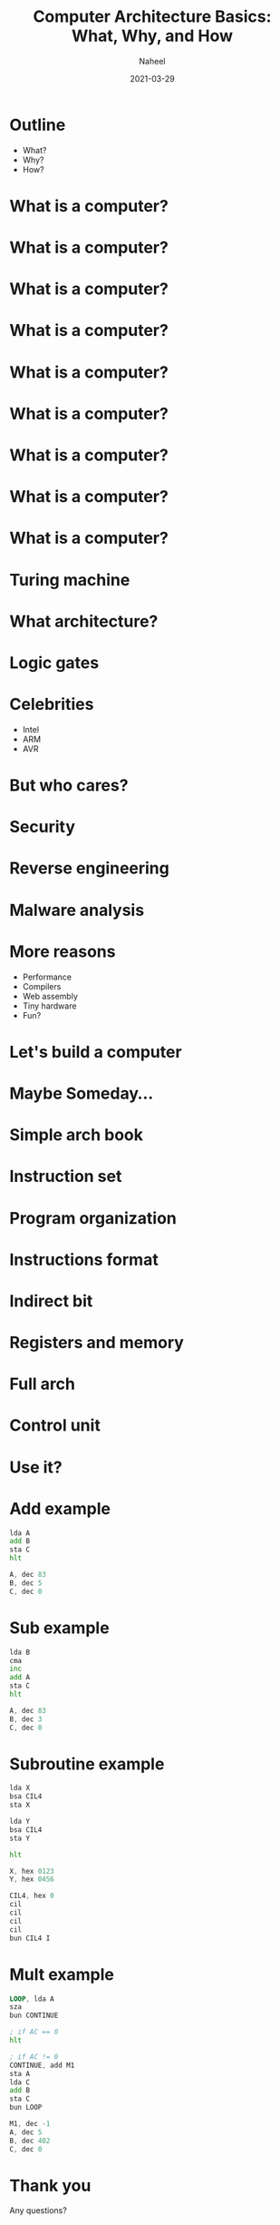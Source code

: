 #+TITLE: Computer Architecture Basics: What, Why, and How
#+AUTHOR: Naheel
#+DATE: 2021-03-29

#+OPTIONS: toc:nil num:nil
#+OPTIONS: reveal_title_slide:"<h2>%t</h2><h4>%a</h4><h4>%d</h4>"
#+REVEAL_THEME: black
#+REVEAL_TITLE_SLIDE_BACKGROUND: #000
#+REVEAL_DEFAULT_SLIDE_BACKGROUND: #000
#+HTML_HEAD: <link rel="stylesheet" type="text/css" href="style.css"/>

* Outline
  - What?
  - Why?
  - How?

* What is a computer?
  [[./figs/t61.jpg]]

* What is a computer?
  [[./figs/itrash.jpg]]

* What is a computer?
  [[./figs/pi.jpg]]

* What is a computer?
  [[./figs/ard.png]]

* What is a computer?
  [[./figs/tiny85.jpeg]]

* What is a computer?
  [[./figs/tiny10.jpg]]

* What is a computer?
  [[./figs/eniac.jpg]]

* What is a computer?
  [[./figs/mech.jpg]]

* What is a computer?
  [[./figs/q.jpg]]

* Turing machine
  [[./figs/turing.jpg]]

* What architecture?
  [[./figs/arm.jpg]]

* Logic gates
  [[./figs/logic.png]]

* Celebrities
  - Intel
  - ARM
  - AVR

* But who cares?
  [[./figs/intel.jpg]]

* Security
  [[./figs/spectre.jpg]]

* Reverse engineering
  [[./figs/radare2.png]]

* Malware analysis
  [[./figs/malware.png]]

* More reasons
  - Performance
  - Compilers
  - Web assembly
  - Tiny hardware
  - Fun?

* Let's build a computer
  [[./figs/ben.jpg]]

* Maybe Someday...
  [[./figs/emu.png]]

* Simple arch book
  [[./figs/mano-cover.jpg]]

* Instruction set
  [[./figs/mano-inst-set.png]]

* Program organization
  [[./figs/mano-program-organization.png]]

* Instructions format
  [[./figs/mano-inst-formats.png]]

* Indirect bit
  [[./figs/mano-indirect.png]]

* Registers and memory
  [[./figs/mano-registers.png]]
  [[./figs/mano-registers-fig.png]]

* Full arch
  [[./figs/mano-full.png]]

* Control unit
  [[./figs/mano-control.png]]

* Use it?
* Add example
  #+begin_src asm
    lda A
    add B
    sta C
    hlt

    A, dec 83
    B, dec 5
    C, dec 0
  #+end_src

* Sub example
  #+begin_src asm
    lda B
    cma
    inc
    add A
    sta C
    hlt

    A, dec 83
    B, dec 3
    C, dec 0
  #+end_src

* Subroutine example
   #+begin_src asm
     lda X
     bsa CIL4
     sta X

     lda Y
     bsa CIL4
     sta Y

     hlt

     X, hex 0123
     Y, hex 0456

     CIL4, hex 0
     cil
     cil
     cil
     cil
     bun CIL4 I
   #+end_src

* Mult example
  #+begin_src asm
    LOOP, lda A
    sza
    bun CONTINUE

    ; if AC == 0
    hlt

    ; if AC != 0
    CONTINUE, add M1
    sta A
    lda C
    add B
    sta C
    bun LOOP

    M1, dec -1
    A, dec 5
    B, dec 402
    C, dec 0
  #+end_src

* Thank you
  Any questions?
